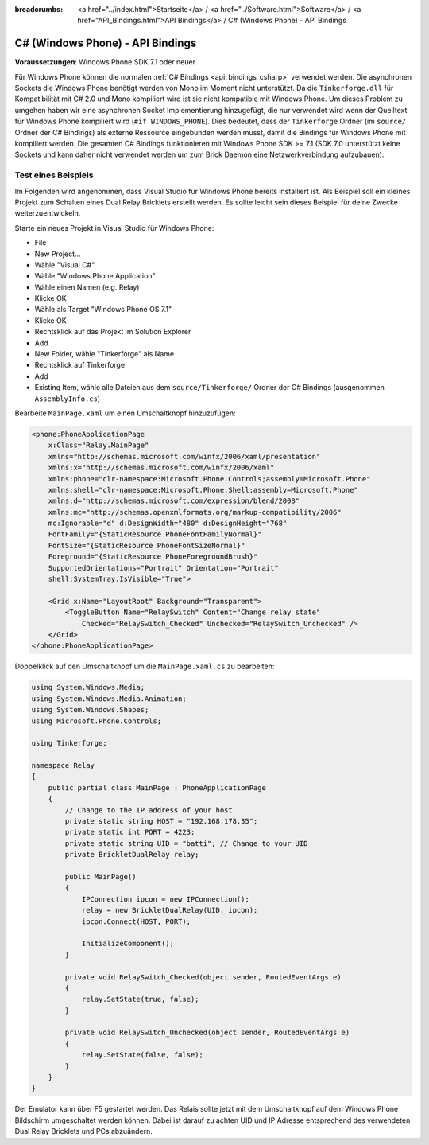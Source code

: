 
:breadcrumbs: <a href="../index.html">Startseite</a> / <a href="../Software.html">Software</a> / <a href="API_Bindings.html">API Bindings</a> / C# (Windows Phone) - API Bindings

.. _api_bindings_csharp_windows_phone:

C# (Windows Phone) - API Bindings
=================================

**Voraussetzungen**: Windows Phone SDK 7.1 oder neuer

Für Windows Phone können die normalen :ref:`C# Bindings <api_bindings_csharp>`
verwendet werden. Die asynchronen Sockets die Windows Phone benötigt werden von
Mono im Moment nicht unterstützt. Da die ``Tinkerforge.dll`` für Kompatibilität
mit C# 2.0 und Mono kompiliert wird ist sie nicht kompatible mit Windows Phone.
Um dieses Problem zu umgehen haben wir eine asynchronen Socket Implementierung
hinzugefügt, die nur verwendet wird wenn der Quelltext für Windows Phone
kompiliert wird (``#if WINDOWS_PHONE``). Dies bedeutet, dass der
``Tinkerforge`` Ordner (im ``source/`` Ordner der C# Bindings) als externe
Ressource eingebunden werden musst, damit die Bindings für Windows Phone mit kompiliert
werden. Die gesamten C# Bindings funktionieren mit Windows Phone SDK >= 7.1
(SDK 7.0 unterstützt keine Sockets und kann daher nicht verwendet werden um zum
Brick Daemon eine Netzwerkverbindung aufzubauen).


Test eines Beispiels
--------------------

Im Folgenden wird angenommen, dass  Visual Studio für Windows Phone bereits
installiert ist. Als Beispiel soll ein kleines Projekt zum Schalten eines
Dual Relay Bricklets erstellt werden. Es sollte leicht sein dieses Beispiel
für deine Zwecke weiterzuentwickeln.

Starte ein neues Projekt in Visual Studio für Windows Phone:

* File
* New Project...
* Wähle "Visual C#"
* Wähle "Windows Phone Application"
* Wähle einen Namen (e.g. Relay)
* Klicke OK
* Wähle als Target "Windows Phone OS 7.1"
* Klicke OK

* Rechtsklick auf das Projekt im Solution Explorer
* Add
* New Folder, wähle "Tinkerforge" als Name
* Rechtsklick auf Tinkerforge
* Add
* Existing Item, wähle alle Dateien aus dem ``source/Tinkerforge/`` Ordner der
  C# Bindings (ausgenommen ``AssemblyInfo.cs``)

Bearbeite ``MainPage.xaml`` um einen Umschaltknopf hinzuzufügen:

.. code-block:: xml

 <phone:PhoneApplicationPage
     x:Class="Relay.MainPage"
     xmlns="http://schemas.microsoft.com/winfx/2006/xaml/presentation"
     xmlns:x="http://schemas.microsoft.com/winfx/2006/xaml"
     xmlns:phone="clr-namespace:Microsoft.Phone.Controls;assembly=Microsoft.Phone"
     xmlns:shell="clr-namespace:Microsoft.Phone.Shell;assembly=Microsoft.Phone"
     xmlns:d="http://schemas.microsoft.com/expression/blend/2008"
     xmlns:mc="http://schemas.openxmlformats.org/markup-compatibility/2006"
     mc:Ignorable="d" d:DesignWidth="480" d:DesignHeight="768"
     FontFamily="{StaticResource PhoneFontFamilyNormal}"
     FontSize="{StaticResource PhoneFontSizeNormal}"
     Foreground="{StaticResource PhoneForegroundBrush}"
     SupportedOrientations="Portrait" Orientation="Portrait"
     shell:SystemTray.IsVisible="True">

     <Grid x:Name="LayoutRoot" Background="Transparent">
         <ToggleButton Name="RelaySwitch" Content="Change relay state"
             Checked="RelaySwitch_Checked" Unchecked="RelaySwitch_Unchecked" />
     </Grid>
 </phone:PhoneApplicationPage>

Doppelklick auf den Umschaltknopf um die ``MainPage.xaml.cs`` zu bearbeiten:

.. code-block:: csharp

 using System.Windows.Media;
 using System.Windows.Media.Animation;
 using System.Windows.Shapes;
 using Microsoft.Phone.Controls;

 using Tinkerforge;

 namespace Relay
 {
     public partial class MainPage : PhoneApplicationPage
     {
         // Change to the IP address of your host
         private static string HOST = "192.168.178.35";
         private static int PORT = 4223;
         private static string UID = "batti"; // Change to your UID
         private BrickletDualRelay relay;

         public MainPage()
         {
             IPConnection ipcon = new IPConnection();
             relay = new BrickletDualRelay(UID, ipcon);
             ipcon.Connect(HOST, PORT);

             InitializeComponent();
         }

         private void RelaySwitch_Checked(object sender, RoutedEventArgs e)
         {
             relay.SetState(true, false);
         }

         private void RelaySwitch_Unchecked(object sender, RoutedEventArgs e)
         {
             relay.SetState(false, false);
         }
     }
 }

Der Emulator kann über F5 gestartet werden. Das Relais sollte jetzt mit dem
Umschaltknopf auf dem Windows Phone Bildschirm umgeschaltet werden können.
Dabei ist darauf zu achten UID und IP Adresse entsprechend des verwendeten Dual
Relay Bricklets und PCs abzuändern.
